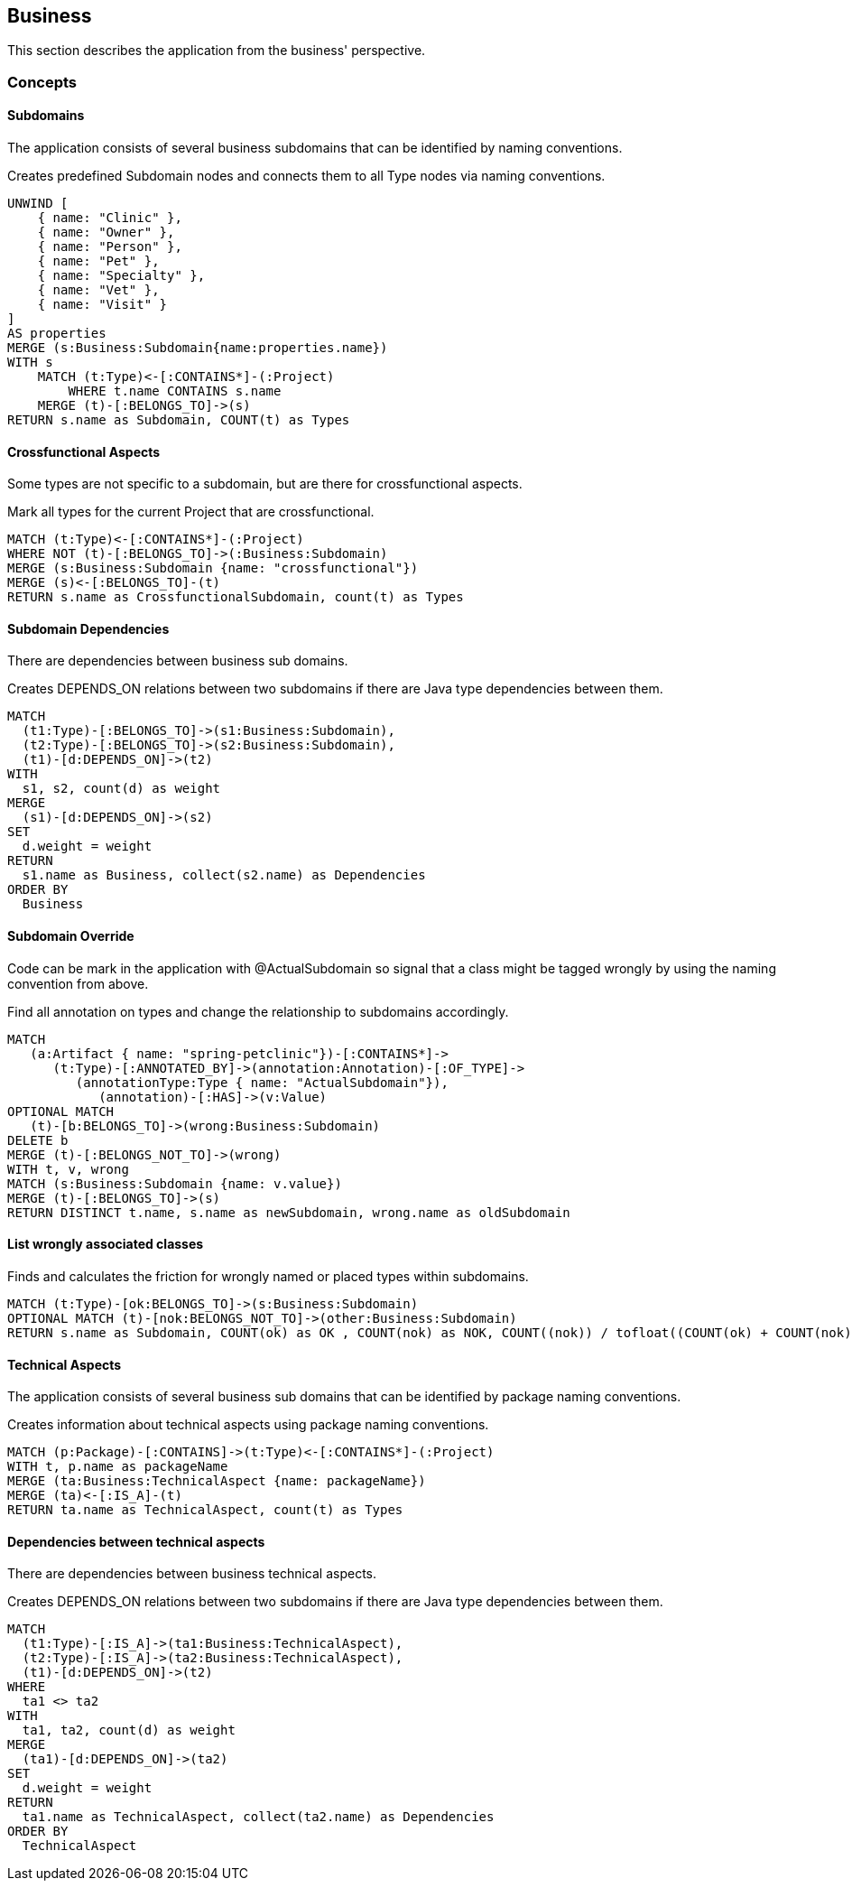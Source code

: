 [[business:Default]]
[role=group,includesConcepts="business:Subdomain,business:SubdomainCrossfunctional,business:BusinessDependency,business:SubdomainOverride,business:SubdomainFriction,business:TechnicalAspects,business:TechnicalAspectsDependency"]
== Business

This section describes the application from the business' perspective.

=== Concepts

==== Subdomains
The application consists of several business subdomains that can be identified by naming conventions.

[[business:Subdomain]]
.Creates predefined Subdomain nodes and connects them to all Type nodes via naming conventions.
[source,cypher,role=concept]
----
UNWIND [
    { name: "Clinic" },
    { name: "Owner" },
    { name: "Person" }, 
    { name: "Pet" },
    { name: "Specialty" },
    { name: "Vet" }, 
    { name: "Visit" }
]
AS properties
MERGE (s:Business:Subdomain{name:properties.name})
WITH s
    MATCH (t:Type)<-[:CONTAINS*]-(:Project)
        WHERE t.name CONTAINS s.name
    MERGE (t)-[:BELONGS_TO]->(s)
RETURN s.name as Subdomain, COUNT(t) as Types
----

==== Crossfunctional Aspects
Some types are not specific to a subdomain, but are there for crossfunctional aspects.
[[business:SubdomainCrossfunctional]]
.Mark all types for the current Project that are crossfunctional.
[source,cypher,role=concept,requiresConcepts="business:Subdomain"]
----
MATCH (t:Type)<-[:CONTAINS*]-(:Project)
WHERE NOT (t)-[:BELONGS_TO]->(:Business:Subdomain)
MERGE (s:Business:Subdomain {name: "crossfunctional"})
MERGE (s)<-[:BELONGS_TO]-(t)
RETURN s.name as CrossfunctionalSubdomain, count(t) as Types
----

==== Subdomain Dependencies

There are dependencies between business sub domains.

[[business:BusinessDependency]]
.Creates DEPENDS_ON relations between two subdomains if there are Java type dependencies between them.
[source,cypher,role=concept,requiresConcepts="business:SubdomainCrossfunctional"]
----
MATCH
  (t1:Type)-[:BELONGS_TO]->(s1:Business:Subdomain),
  (t2:Type)-[:BELONGS_TO]->(s2:Business:Subdomain),
  (t1)-[d:DEPENDS_ON]->(t2)
WITH
  s1, s2, count(d) as weight
MERGE
  (s1)-[d:DEPENDS_ON]->(s2)
SET
  d.weight = weight
RETURN
  s1.name as Business, collect(s2.name) as Dependencies
ORDER BY
  Business
----

==== Subdomain Override
Code can be mark in the application with @ActualSubdomain so signal that a class might be tagged wrongly by using the naming convention from above.
[[business:SubdomainOverride]]
.Find all annotation on types and change the relationship to subdomains accordingly.
[source,cypher,role=concept,requiresConcepts="business:Subdomain"]
----
MATCH
   (a:Artifact { name: "spring-petclinic"})-[:CONTAINS*]->
      (t:Type)-[:ANNOTATED_BY]->(annotation:Annotation)-[:OF_TYPE]->
         (annotationType:Type { name: "ActualSubdomain"}),
            (annotation)-[:HAS]->(v:Value)
OPTIONAL MATCH
   (t)-[b:BELONGS_TO]->(wrong:Business:Subdomain)
DELETE b
MERGE (t)-[:BELONGS_NOT_TO]->(wrong)
WITH t, v, wrong
MATCH (s:Business:Subdomain {name: v.value})
MERGE (t)-[:BELONGS_TO]->(s)
RETURN DISTINCT t.name, s.name as newSubdomain, wrong.name as oldSubdomain
----

==== List wrongly associated classes

[[business:SubdomainFriction]]
.Finds and calculates the friction for wrongly named or placed types within subdomains.
[source,cypher,role=concept,requiresConcepts="business:SubdomainOverride"]
----
MATCH (t:Type)-[ok:BELONGS_TO]->(s:Business:Subdomain)
OPTIONAL MATCH (t)-[nok:BELONGS_NOT_TO]->(other:Business:Subdomain)
RETURN s.name as Subdomain, COUNT(ok) as OK , COUNT(nok) as NOK, COUNT((nok)) / tofloat((COUNT(ok) + COUNT(nok))) as Friction
----

==== Technical Aspects

The application consists of several business sub domains that can be identified by package naming conventions.

[[business:TechnicalAspects]]
.Creates information about technical aspects using package naming conventions.
[source,cypher,role=concept]
----
MATCH (p:Package)-[:CONTAINS]->(t:Type)<-[:CONTAINS*]-(:Project)
WITH t, p.name as packageName 
MERGE (ta:Business:TechnicalAspect {name: packageName})
MERGE (ta)<-[:IS_A]-(t)
RETURN ta.name as TechnicalAspect, count(t) as Types
----

==== Dependencies between technical aspects

There are dependencies between business technical aspects.

[[business:TechnicalAspectsDependency]]
.Creates DEPENDS_ON relations between two subdomains if there are Java type dependencies between them.
[source,cypher,role=concept,requiresConcepts="business:TechnicalAspects"]
----
MATCH
  (t1:Type)-[:IS_A]->(ta1:Business:TechnicalAspect),
  (t2:Type)-[:IS_A]->(ta2:Business:TechnicalAspect),
  (t1)-[d:DEPENDS_ON]->(t2)
WHERE
  ta1 <> ta2
WITH
  ta1, ta2, count(d) as weight
MERGE
  (ta1)-[d:DEPENDS_ON]->(ta2)
SET
  d.weight = weight
RETURN
  ta1.name as TechnicalAspect, collect(ta2.name) as Dependencies
ORDER BY
  TechnicalAspect
----

